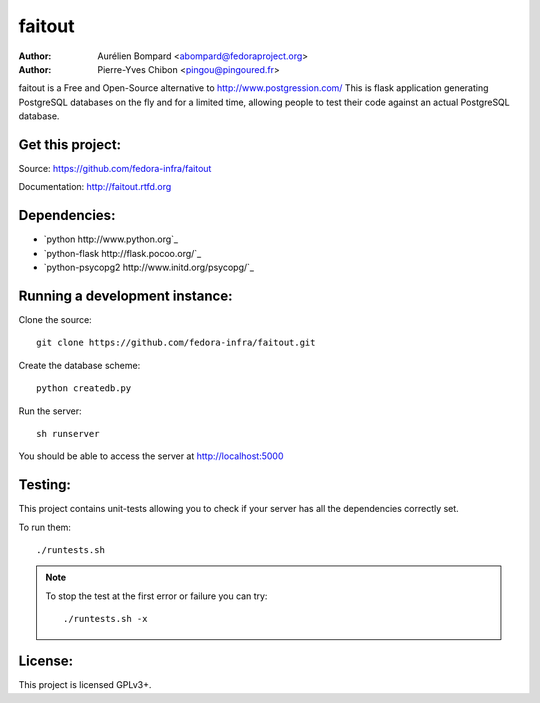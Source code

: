 faitout
=======

:Author: Aurélien Bompard <abompard@fedoraproject.org>
:Author: Pierre-Yves Chibon <pingou@pingoured.fr>


faitout is a Free and Open-Source alternative to http://www.postgression.com/
This is flask application generating PostgreSQL databases on the fly
and for a limited time, allowing people to test their code against
an actual PostgreSQL database.


Get this project:
-----------------
Source:  https://github.com/fedora-infra/faitout

Documentation: http://faitout.rtfd.org

Dependencies:
-------------
* `python http://www.python.org`_
* `python-flask http://flask.pocoo.org/`_
* `python-psycopg2 http://www.initd.org/psycopg/`_


Running a development instance:
-------------------------------

Clone the source::

 git clone https://github.com/fedora-infra/faitout.git


Create the database scheme::

 python createdb.py


Run the server::

 sh runserver

You should be able to access the server at http://localhost:5000


Testing:
--------

This project contains unit-tests allowing you to check if your server
has all the dependencies correctly set.

To run them::

 ./runtests.sh

.. note:: To stop the test at the first error or failure you can try:

   ::

    ./runtests.sh -x


License:
--------

This project is licensed GPLv3+.
